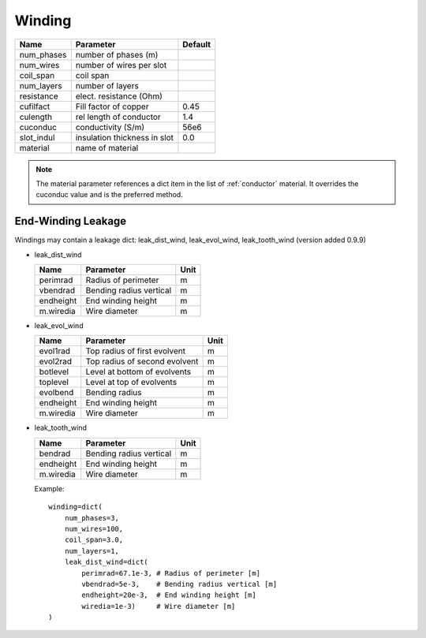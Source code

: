 **Winding**
-----------

============    ============================  =======
Name             Parameter                    Default
============    ============================  =======
num_phases      number of phases (m)
num_wires       number of wires per slot
coil_span       coil span
num_layers      number of layers
resistance      elect. resistance (Ohm)
cufilfact       Fill factor of copper          0.45
culength        rel length of conductor        1.4
cuconduc        conductivity (S/m)             56e6
slot_indul      insulation thickness in slot   0.0
material        name of material
============    ============================  =======

.. Note:: The material parameter references a dict item in
  the list of :ref:`conductor` material. It overrides the cuconduc value and is the preferred method.


End-Winding Leakage
^^^^^^^^^^^^^^^^^^^

Windings may contain a leakage dict: leak_dist_wind, leak_evol_wind, leak_tooth_wind (version added 0.9.9)

* leak_dist_wind

  ============    ============================  =======
  Name             Parameter                    Unit
  ============    ============================  =======
  perimrad        Radius of perimeter            m
  vbendrad        Bending radius vertical        m
  endheight       End winding height             m
  m.wiredia       Wire diameter                  m
  ============    ============================  =======

* leak_evol_wind

  ============    =============================  =======
  Name             Parameter                     Unit
  ============    =============================  =======
  evol1rad        Top radius of first evolvent   m
  evol2rad        Top radius of second evolvent  m
  botlevel        Level at bottom of evolvents   m
  toplevel        Level at top of evolvents      m
  evolbend        Bending radius                 m
  endheight       End winding height             m
  m.wiredia       Wire diameter                  m
  ============    =============================  =======

* leak_tooth_wind

  ============    ============================  =======
  Name             Parameter                    Unit
  ============    ============================  =======
  bendrad         Bending radius vertical        m
  endheight       End winding height             m
  m.wiredia       Wire diameter                  m
  ============    ============================  =======

  Example::

    winding=dict(
        num_phases=3,
        num_wires=100,
        coil_span=3.0,
        num_layers=1,
        leak_dist_wind=dict(
            perimrad=67.1e-3, # Radius of perimeter [m]
            vbendrad=5e-3,    # Bending radius vertical [m]
            endheight=20e-3,  # End winding height [m]
            wiredia=1e-3)     # Wire diameter [m]
    )
